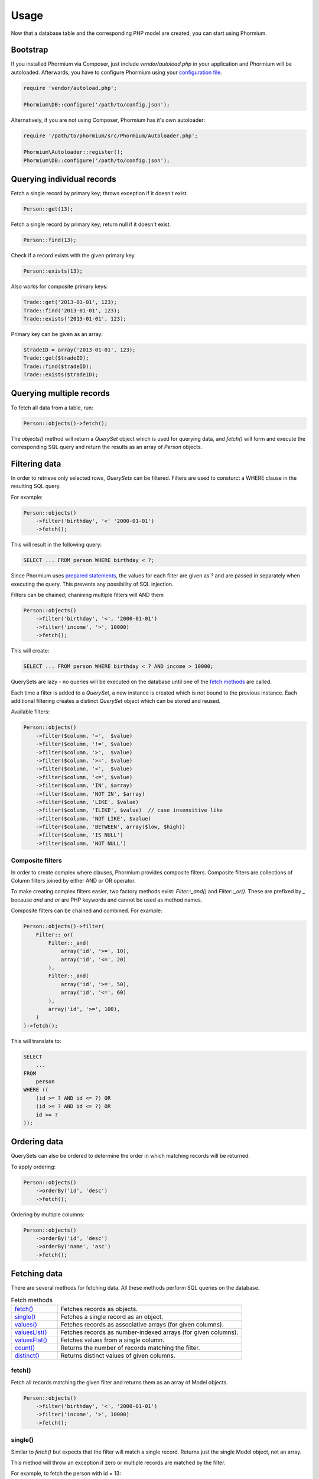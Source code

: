 =====
Usage
=====

Now that a database table and the corresponding PHP model are created, you can
start using Phormium.

Bootstrap
---------

If you installed Phormium via Composer, just include `vendor/autoload.php` in
your application and Phormium will be autoloaded. Afterwards, you have to
configure Phormium using your `configuration file <setup.html>`_.

.. code-block:: php

    require 'vendor/autoload.php';

    Phormium\DB::configure('/path/to/config.json');

Alternatively, if you are not using Composer, Phormium has it's own autoloader:

.. code-block:: php

    require '/path/to/phormium/src/Phormium/Autoloader.php';

    Phormium\Autoloader::register();
    Phormium\DB::configure('/path/to/config.json');

Querying individual records
---------------------------

Fetch a single record by primary key; throws exception if it doesn't exist.

.. code-block:: php

    Person::get(13);

Fetch a single record by primary key; return null if it doesn't exist.

.. code-block:: php

    Person::find(13);

Check if a record exists with the given primary key.

.. code-block:: php

    Person::exists(13);

Also works for composite primary keys:

.. code-block:: php

    Trade::get('2013-01-01', 123);
    Trade::find('2013-01-01', 123);
    Trade::exists('2013-01-01', 123);

Primary key can be given as an array:

.. code-block:: php

    $tradeID = array('2013-01-01', 123);
    Trade::get($tradeID);
    Trade::find($tradeID);
    Trade::exists($tradeID);

Querying multiple records
-------------------------

To fetch all data from a table, run:

.. code-block:: php

    Person::objects()->fetch();

The `objects()` method will return a `QuerySet` object which is used for
querying data, and `fetch()` will form and execute the corresponding SQL query
and return the results as an array of `Person` objects.

Filtering data
--------------

In order to retrieve only selected rows, `QuerySets` can be filtered. Filters
are used to consturct a WHERE clause in the resulting SQL query.

For example:

.. code-block:: php

    Person::objects()
        ->filter('birthday', '<' '2000-01-01')
        ->fetch();

This will result in the following query:

.. code-block:: sql

    SELECT ... FROM person WHERE birthday < ?;

Since Phormium uses
`prepared statements <http://php.net/manual/en/pdo.prepared-statements.php>`_,
the values for each filter are given as `?` and are passed in separately when
executing the query. This prevents any possibility of SQL injection.

Filters can be chained; chanining multiple filters will AND them

.. code-block:: php

    Person::objects()
        ->filter('birthday', '<', '2000-01-01')
        ->filter('income', '>', 10000)
        ->fetch();

This will create:

.. code-block:: sql

    SELECT ... FROM person WHERE birthday < ? AND income > 10000;

QuerySets are lazy - no queries will be executed on the database until one of
the `fetch methods <#fetching-data>`_ are called.

Each time a filter is added to a `QuerySet`, a new instance is created which is
not bound to the previous instance. Each additional filtering creates a distinct
`QuerySet` object which can be stored and reused.

Available filters:

.. code-block:: php

    Person::objects()
        ->filter($column, '=',  $value)
        ->filter($column, '!=', $value)
        ->filter($column, '>',  $value)
        ->filter($column, '>=', $value)
        ->filter($column, '<',  $value)
        ->filter($column, '<=', $value)
        ->filter($column, 'IN', $array)
        ->filter($column, 'NOT IN', $array)
        ->filter($column, 'LIKE', $value)
        ->filter($column, 'ILIKE', $value)  // case insensitive like
        ->filter($column, 'NOT LIKE', $value)
        ->filter($column, 'BETWEEN', array($low, $high))
        ->filter($column, 'IS NULL')
        ->filter($column, 'NOT NULL')

Composite filters
~~~~~~~~~~~~~~~~~

In order to create complex where clauses, Phormium provides composite filters.
Composite filters are collections of Column filters joined by either AND or OR
operator.

To make creating complex filters easier, two factory methods exist:
`Filter::_and()` and `Filter::_or()`. These are prefixed by `_` because `and`
and `or` are PHP keywords and cannot be used as method names.

Composite filters can be chained and combined. For example:

.. code-block:: php

    Person::objects()->filter(
        Filter::_or(
            Filter::_and(
                array('id', '>=', 10),
                array('id', '<=', 20)
            ),
            Filter::_and(
                array('id', '>=', 50),
                array('id', '<=', 60)
            ),
            array('id', '>=', 100),
        )
    )->fetch();

This will translate to:

.. code-block:: sql

    SELECT
        ...
    FROM
        person
    WHERE ((
        (id >= ? AND id <= ?) OR
        (id >= ? AND id <= ?) OR
        id >= ?
    ));


Ordering data
-------------

QuerySets can also be ordered to determine the order in which matching records
will be returned.

To apply ordering:

.. code-block:: php

    Person::objects()
        ->orderBy('id', 'desc')
        ->fetch();

Ordering by multiple columns:

.. code-block:: php

    Person::objects()
        ->orderBy('id', 'desc')
        ->orderBy('name', 'asc')
        ->fetch();


Fetching data
-------------

There are several methods for fetching data. All these methods perform SQL
queries on the database.

.. list-table:: Fetch methods
   :widths: 20 80

   * - `fetch()`_
     - Fetches records as objects.
   * - `single()`_
     - Fetches a single record as an object.
   * - `values()`_
     - Fetches records as associative arrays (for given columns).
   * - `valuesList()`_
     - Fetches records as number-indexed arrays (for given columns).
   * - `valuesFlat()`_
     - Fetches values from a single column.
   * - `count()`_
     - Returns the number of records matching the filter.
   * - `distinct()`_
     - Returns distinct values of given columns.

fetch()
~~~~~~~

Fetch all records matching the given filter and returns them as an array of
Model objects.

.. code-block:: php

    Person::objects()
        ->filter('birthday', '<', '2000-01-01')
        ->filter('income', '>', 10000)
        ->fetch();

single()
~~~~~~~~

Similar to `fetch()` but expects that the filter will match a single record.
Returns just the single Model object, not an array.

This method will throw an exception if zero or multiple records are matched by
the filter.

For example, to fetch the person with id = 13:

.. code-block:: php

    Person::objects()
        ->filter('id', '=', 13)
        ->single();

This can also be achieved by the `get()` shorthand method:

.. code-block:: php

    Person::get(13);

values()
~~~~~~~~

Similar to fetch(), but returns records as associative arrays instead of
objects.

Additionally, it's possible to specify which columns to fetch from the database:

.. code-block:: php

    Person::objects()->values('id', 'name');

This will return:

.. code-block:: php

    array(
        array('id' => '1', 'name' => 'Ivan'),
        array('id' => '1', 'name' => 'Marko'),
    )

If no columns are specified, all columns in the model will be fetched.

valuesList()
~~~~~~~~~~~~

Similar to fetch(), but returns records as number-indexed arrays instead of
objects.

Additionally, it's possible to specify which columns to fetch from the database:

.. code-block:: php

    Person::objects()->valuesList('id', 'name');

This will return:

.. code-block:: php

    array(
        array('1', 'Ivan'),
        array('1', 'Marko'),
    )

If no columns are specified, all columns in the model will be fetched.

valuesFlat()
~~~~~~~~~~~~

Fetches values from a single column.

Similar to calling `values()` with a single column, but returns a 1D array,
where `values()` would return a 2D array.

.. code-block:: php

    Person::objects()->valuesFlat('name');

This will return:

.. code-block:: php

    array(
        'Ivan',
        'Marko'
    )

count()
~~~~~~~

Returns the number of records matching the given filter.

.. code-block:: php

    Person::objects()
        ->filter('income', '<', 10000)
        ->count();

This returns the number of Persons with income under 10k.

distinct()
~~~~~~~~~~

Returns the distinct values in given columns matching the current filter.

.. code-block:: php

    Person::objects()
        ->filter('birthday', '>=', '2001-01-01')
        ->distinct('name');

    Person::objects()
        ->filter('birthday', '>=', '2001-01-01')
        ->distinct('name', 'income');

The first query will return an array of distinct names for all people born in
this millenium:

.. code-block:: php

    array('Ivan', 'Marko');

While the second returns the distinct combinations of name and income:

.. code-block:: php

    array(
        array(
            'name' => 'Ivan',
            'income' => '5000'
        ),
        array(
            'name' => 'Ivan',
            'income' => '7000'
        ),
        array(
            'name' => 'Marko',
            'income' => '3000'
        ),
    )

Note that if a single column is requested, the method returns an array of
values from the database, but when multiple columns are requested, then an array
of associative arrays will be returned.

Aggregates
~~~~~~~~~~

The following aggregate functions are implemented on the QuerySet object:

* `avg($column)`
* `min($column)`
* `max($column)`
* `sum($column)`

Aggregates are applied after filtering. For example:

.. code-block:: php

    Person::objects()
        ->filter('birthday', '<', '2000-01-01')
        ->avg('income');

Returns the average income of people born before year 2000.

Limited fetch
-------------

Limited fetch allows you to retrieve only a portion of results matched by a
`QuerySet`. This will limit the data returned by `fetch()`_, `values()`_ and
`valuesList()`_ methods. `distinct()`_ is currently unaffected.

.. code-block:: php

    QuerySet::limit($limit, $offset)

If a `$limit` is given, that is the maximum number of records which will be
returned by the fetch methods. It is possible fetch will return fewer records
if the query itself yields less rows. Specifying NULL means without limit.

If `$offset` is given, that is the number of rows which will be skipped from
the matched rows.

For example to return a maximum of 10 records:

.. code-block:: php

    Person::objects()
        ->limit(10)
        ->fetch();

It often makes sense to use `limit()`_ in conjunction with `orderBy()`_ because
otherwise you will get un unpredictable set of rows, depending on how the
database decides to order them.

.. code-block:: php

    Person::objects()
        ->orderBy('name')
        ->limit(10, 20)
        ->fetch();

This request returns a maximum of 10 rows, while skipping the first 20 records
ordered by the `name` column.

.. _orderBy(): #ordering-data
.. _limit(): #limited-fetch

Writing data
------------

Creating records
~~~~~~~~~~~~~~~~

To create a new record in `person`, just create a new `Person` object and
`save()` it.

.. code-block:: php

    $person = new Person();
    $person->name = "Frank Zappa";
    $person->birthday = "1940-12-20";
    $person->save();

If the primary key column is auto-incremented, it is not necessary to manually
assign a value to it. The `save()` method will persist the object to the
database and populate the primary key property of the Person object with the
value assigned by the database.

It is also possible to create a model from data contained within an array (or
object) by using the static `fromArray()` method.

.. code-block:: php

    // This is quivalent to the above example
    $personData = array(
        "name" => "Frank Zappa",
        "birthday" => "1940-12-20"
    );
    Person::fromArray($personData)->save();

Updating records
~~~~~~~~~~~~~~~~

To change an single existing record, fetch it from the database, make the
required changes and call `save()`.

.. code-block:: php

    $person = Person::get(37);
    $person->birthday = "1940-12-21";
    $person->salary = 10000;
    $person->save();

If you have an associative array (or object) containing the data which you want
to modify in a model instance, you can use the `merge()` method.

.. code-block:: php

    // This is quivalent to the above example
    $updates = array(
        "birthday" => "1940-12-21"
        "salary" => 10000
    );

    $person = Person::get(37);
    $person->merge($updates);
    $person->save();

To change multiple records at once, use the `QuerySet::update()` function. This
function performs an update query on all records currently selected by the
`QuerySet`.

.. code-block:: php

    $person = Person::objects()
        ->filter('name', 'like', 'X%')
        ->update([
            'name' => 'Xavier'
        ]);

This will update all Persons whose name starts with a X and set their name to
'Xavier'.

Deleting records
~~~~~~~~~~~~~~~~

Similar for deleting records. To delete a single person:

.. code-block:: php

    Person::get(37)->delete();

To delete multiple records at once, use the `QuerySet::delete()` function. This
will delete all records currently selected by the `QuerySet`.

.. code-block:: php

    $person = Person::objects()
        ->filter('salary', '>', 100000)
        ->delete();

This will delete all Persons whose salary is greater than 100k.

Custom queries
--------------

Every ORM has it's limits, and that goes double for Phormium. Sometime it's
necessary to write the SQL by hand. This is done by fetching the desired
`Connection` object and using provided methods.

execute()
~~~~~~~~~~~~~~~

.. code-block:: php

    Connection::execute($query)

Executes the given SQL without preparing it. Does not fetch. Useful for INSERT,
UPDATE or DELETE queries which do not return data.

.. code-block:: php

    // Lowercase all names in the person table
    $query = "UPDATE person SET name = LOWER(name);
    $conn = DB::getConnection('myconn');
    $numRows = $conn->execute($query);

Where `myconn` is a connection defined in the config file.

query()
~~~~~~~

.. code-block:: php

    Connection::query($query[, $fetchStyle[, $class]])

Executes the given SQL without preparing it. Fetches all rows returned by the
query. Useful for SELECT queries without arguments.

* `$fetchStyle` can be set to one of PDO::FETCH_* constants, and it determines
  how data is returned to the user. This argument is optional and defaults to
  `PDO::FETCH_ASSOC`.

* `$class` is used in conjunction with PDO::FETCH_CLASS fetch style. Optional.
  If set, the records will be returned as instances of this class.

For more info, see `PDOStatement`_ documentation.

.. _PDOStatement: http://www.php.net/manual/en/pdostatement.fetch.php

.. code-block:: php

    $query = "SELET * FROM x JOIN y ON x.pk = y.fk";
    $conn = DB::getConnection('myconn');
    $data = $conn->query($query);

preparedQuery()
~~~~~~~~~~~~~~~

.. code-block:: php

    Connection::preparedQuery($query[, $arguments[, $fetchType[, $class]]])

Prepares the given SQL query, and executes it using the provided arguments.
Fetches and returns all data returned by the query. Useful for queries which
have arguments.

* `$arguments` is an array of values with as many elements as there are bound
  parameters in the SQL statement being executed. Can be ommitted if no
  arguments are required.

* `$fetchStyle` and `$class` are the same as for `query()`_.

The arguments can either be unnamed:

.. code-block:: php

    $query = "SELET * FROM x JOIN y ON x.pk = y.fk WHERE col1 > ? AND col2 < ?";
    $arguments = array(10, 20);
    $conn = DB::getConnection('myconn');
    $data = $conn->preparedQuery($query);

Or they can be named:

.. code-block:: php

    $query = "SELET * FROM x JOIN y ON x.pk = y.fk WHERE col1 > :val1 AND col2 < :val2";
    $arguments = array(
        "val1" => 10,
        "val2" => 20
    );
    $conn = DB::getConnection('myconn');
    $data = $conn->preparedQuery($query);

Direct PDO access
~~~~~~~~~~~~~~~~~

If all else fails, you can fetch the underlying PDO connection object and work
with it as you like.

.. code-block:: php

    $pdo = DB::getConnection('myconn')->getPDO();
    $stmt = $pdo->prepare($query);
    $stmt->execute($args);
    $data = $stmt->fetchAll();